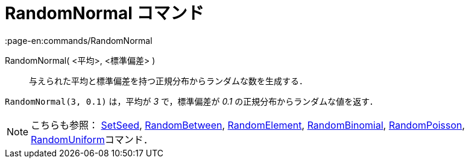 = RandomNormal コマンド
:page-en:commands/RandomNormal
ifdef::env-github[:imagesdir: /ja/modules/ROOT/assets/images]

RandomNormal( <平均>, <標準偏差> )::
  与えられた平均と標準偏差を持つ正規分布からランダムな数を生成する．

[EXAMPLE]
====

`++RandomNormal(3, 0.1)++` は，平均が _3_ で，標準偏差が _0.1_ の正規分布からランダムな値を返す．

====

[NOTE]
====

こちらも参照： xref:/commands/SetSeed.adoc[SetSeed], xref:/commands/RandomBetween.adoc[RandomBetween],
xref:/commands/RandomElement.adoc[RandomElement], xref:/commands/RandomBinomial.adoc[RandomBinomial],
xref:/commands/RandomPoisson.adoc[RandomPoisson], xref:/commands/RandomUniform.adoc[RandomUniform]コマンド．

====
